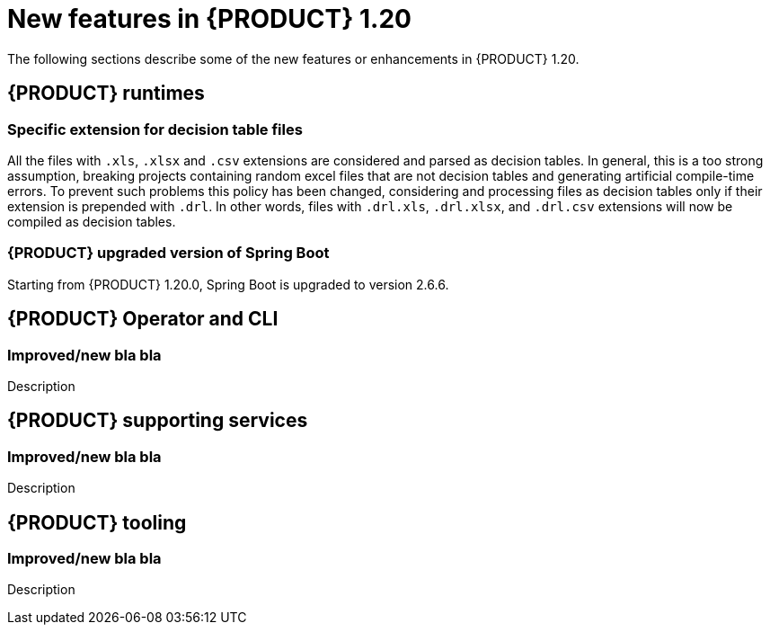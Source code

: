 // IMPORTANT: For 1.10 and later, save each version release notes as its own module file in the release-notes folder that this `ReleaseNotesKogito<version>.adoc` file is in, and then include each version release notes file in the chap-kogito-release-notes.adoc after Additional resources of {PRODUCT} deployment on {OPENSHIFT} section, in the following format:
//include::release-notes/ReleaseNotesKogito<version>.adoc[leveloffset=+1]

[id="ref-kogito-rn-new-features-1.20_{context}"]
= New features in {PRODUCT} 1.20

[role="_abstract"]
The following sections describe some of the new features or enhancements in {PRODUCT} 1.20.

== {PRODUCT} runtimes

=== Specific extension for decision table files

All the files with `.xls`, `.xlsx` and `.csv` extensions are considered and parsed as decision tables. In general, this is a too strong assumption, breaking projects containing random excel files that are not decision tables and generating artificial compile-time errors. To prevent such problems this policy has been changed, considering and processing files as decision tables only if their extension is prepended with `.drl`. In other words, files with `.drl.xls`, `.drl.xlsx`, and `.drl.csv` extensions will now be compiled as decision tables.

=== {PRODUCT} upgraded version of Spring Boot
Starting from {PRODUCT} 1.20.0, Spring Boot is upgraded to version 2.6.6.

== {PRODUCT} Operator and CLI

=== Improved/new bla bla

Description

== {PRODUCT} supporting services

=== Improved/new bla bla

Description

== {PRODUCT} tooling

=== Improved/new bla bla

Description
